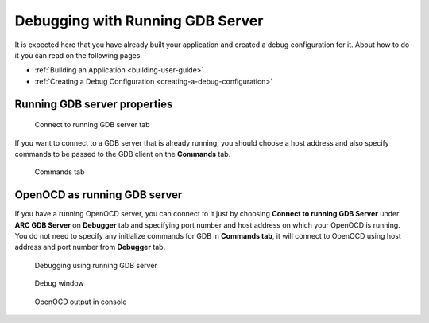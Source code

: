 Debugging with Running GDB Server
=================================

It is expected here that you have already built your application and created a
debug configuration for it. About how to do it you can read on the following
pages:

* :ref:`Building an Application <building-user-guide>`
* :ref:`Creating a Debug Configuration <creating-a-debug-configuration>`


Running GDB server properties
-----------------------------

.. figure:: images/debugging/running_gdb/running_gdb_tab.png

   Connect to running GDB server tab

If you want to connect to a GDB server that is already running, you should choose
a host address and also specify commands to be passed to the GDB client on the
**Commands** tab.

.. figure:: images/debugging/commands_tab.png

   Commands tab


OpenOCD as running GDB server
-----------------------------

If you have a running OpenOCD server, you can connect to it just by choosing
**Connect to running GDB Server** under **ARC GDB Server** on **Debugger**
tab and specifying port number and host address on which your OpenOCD is
running. You do not need to specify any initialize commands for GDB in
**Commands tab**, it will connect to OpenOCD using host address and port number
from **Debugger** tab.

.. figure:: images/debugging/running_gdb/running_gdb_debug.png

   Debugging using running GDB server

.. figure:: images/debugging/running_gdb/processes_list.png

   Debug window

.. figure:: images/debugging/running_gdb/openocd_output.png

   OpenOCD output in console